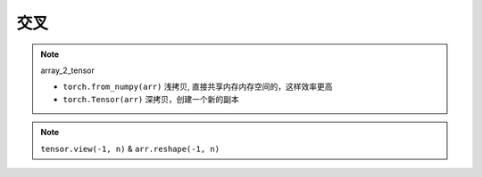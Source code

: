 交叉
##########

.. note:: array_2_tensor

    - ``torch.from_numpy(arr)`` 浅拷贝, 直接共享内存内存空间的，这样效率更高
    - ``torch.Tensor(arr)`` 深拷贝，创建一个新的副本
    
.. code-block:: pycon
    :caption: array_2_tensor

    >>> import torch
    >>> import numpy as np

    >>> arr = np.array([1, .2, 3])
    array([1. , 0.2, 3. ])
    >>> t1 = torch.from_numpy(arr)
    tensor([1.0000, 0.2000, 3.0000], dtype=torch.float64)
    >>> t2 = torch.Tensor(arr)
    tensor([1.0000, 0.2000, 3.0000])

    >>> arr[1] = 0
    array([1., 0., 3.])
    t1 = tensor([1., 0., 3.], dtype=torch.float64)
    t2 = tensor([1.0000, 0.2000, 3.0000])



.. note:: ``tensor.view(-1, n)`` & ``arr.reshape(-1, n)``



